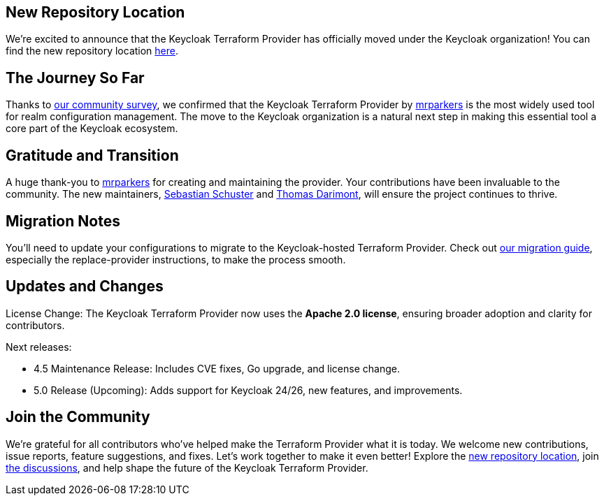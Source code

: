 :title: Keycloak Adopts Terraform Provider
:date: 2024-12-02
:publish: false
:author: Thomas Darimont

== New Repository Location

We're excited to announce that the Keycloak Terraform Provider has officially moved under the Keycloak organization! 
You can find the new repository location https://github.com/keycloak/terraform-provider-keycloak[here].

== The Journey So Far

Thanks to https://www.keycloak.org/2024/09/realm-config-management-tools-survey-results.html[our community survey], we confirmed that the Keycloak Terraform Provider by https://github.com/mrparkers[mrparkers] is the most widely used tool 
for realm configuration management. The move to the Keycloak organization is a natural next step in making this essential 
tool a core part of the Keycloak ecosystem.

== Gratitude and Transition

A huge thank-you to https://github.com/mrparkers[mrparkers] for creating and maintaining the provider. Your contributions have been invaluable to the community. 
The new maintainers, https://github.com/sschu[Sebastian Schuster] and https://github.com/thomasdarimont[Thomas Darimont], will ensure the project continues to thrive.

== Migration Notes

You'll need to update your configurations to migrate to the Keycloak-hosted Terraform Provider. Check out https://github.com/keycloak/terraform-provider-keycloak#migration-to-the-new-provider[our migration guide], 
especially the replace-provider instructions, to make the process smooth.

== Updates and Changes

License Change: The Keycloak Terraform Provider now uses the *Apache 2.0 license*, ensuring broader adoption and clarity for contributors.

Next releases:

* 4.5 Maintenance Release: Includes CVE fixes, Go upgrade, and license change.
* 5.0 Release (Upcoming): Adds support for Keycloak 24/26, new features, and improvements.

== Join the Community

We're grateful for all contributors who've helped make the Terraform Provider what it is today. 
We welcome new contributions, issue reports, feature suggestions, and fixes. Let's work together to make it even better!
Explore the https://github.com/keycloak/terraform-provider-keycloak[new repository location], join https://github.com/keycloak/terraform-provider-keycloak/discussions[the discussions], and help shape the future of the Keycloak Terraform Provider.